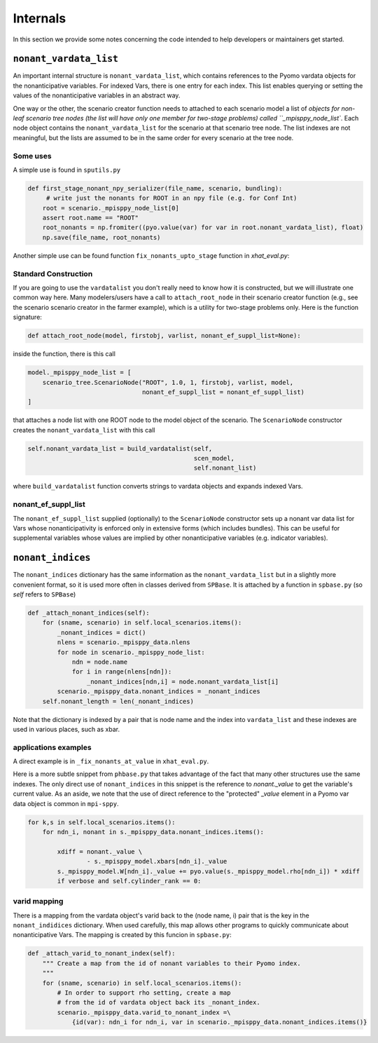.. _Internals:

Internals
=========

In this section we provide some notes concerning the code intended to help
developers or maintainers get started.

``nonant_vardata_list``
-----------------------

An important internal structure is ``nonant_vardata_list``, which contains references to the Pyomo vardata objects
for the nonanticipative variables. For indexed Vars, there is one entry for each index. This list enables querying or
setting the values of the nonanticipative variables in an abstract way.

One way or the other, the scenario creator function
needs to attached to each scenario model a list of `objects for non-leaf scenario tree nodes (the list will have only one member for two-stage problems)
called ``_mpisppy_node_list``.
Each node object contains the ``nonant_vardata_list`` for the scenario at that scenario tree node. The list indexes are not meaningful, but the
lists are assumed to be in the same order for every scenario at the tree node.

Some uses
^^^^^^^^^

A simple use is found in ``sputils.py``

.. code-block:: python

   def first_stage_nonant_npy_serializer(file_name, scenario, bundling):
        # write just the nonants for ROOT in an npy file (e.g. for Conf Int)
       root = scenario._mpisppy_node_list[0]
       assert root.name == "ROOT"
       root_nonants = np.fromiter((pyo.value(var) for var in root.nonant_vardata_list), float)
       np.save(file_name, root_nonants)

Another simple use can be found function ``fix_nonants_upto_stage`` function in `xhat_eval.py`:


Standard Construction
^^^^^^^^^^^^^^^^^^^^^

If you are going to use the ``vardatalist`` you don't really need to know how it is constructed, but
we will illustrate one common way here.
Many modelers/users have a call to ``attach_root_node`` in their scenario creator function (e.g., see the scenario scenario
creator in the farmer example), which is a utility
for two-stage problems only. Here is the function signature:

.. code-block:: python

    def attach_root_node(model, firstobj, varlist, nonant_ef_suppl_list=None):

inside the function, there is this call

.. code-block:: python

    model._mpisppy_node_list = [
        scenario_tree.ScenarioNode("ROOT", 1.0, 1, firstobj, varlist, model,
                                   nonant_ef_suppl_list = nonant_ef_suppl_list)
    ]

that attaches a node list with one ROOT node to the model object of the scenario. The ``ScenarioNode`` constructor
creates the ``nonant_vardata_list`` with this call

.. code-block:: python

   self.nonant_vardata_list = build_vardatalist(self,
                                                scen_model,
                                                self.nonant_list)

where ``build_vardatalist`` function converts strings to vardata objects and expands indexed Vars.

nonant_ef_suppl_list
^^^^^^^^^^^^^^^^^^^^

The ``nonant_ef_suppl_list`` supplied (optionally) to the ``ScenarioNode`` constructor
sets up a nonant var data list for Vars whose nonanticipativity is enforced only in extensive
forms (which includes bundles). This can be useful for supplemental variables whose values
are implied by other nonanticipative variables (e.g. indicator variables).


``nonant_indices``
------------------

The ``nonant_indices`` dictionary has the same information as the ``nonant_vardata_list`` but in a slightly more convenient format, so it is used
more often in classes derived from ``SPBase``.  It is attached by a function in ``spbase.py`` (so `self` refers to ``SPBase``)

.. code-block:: python

    def _attach_nonant_indices(self):
        for (sname, scenario) in self.local_scenarios.items():
            _nonant_indices = dict()
            nlens = scenario._mpisppy_data.nlens        
            for node in scenario._mpisppy_node_list:
                ndn = node.name
                for i in range(nlens[ndn]):
                    _nonant_indices[ndn,i] = node.nonant_vardata_list[i]
            scenario._mpisppy_data.nonant_indices = _nonant_indices
        self.nonant_length = len(_nonant_indices)


Note that the dictionary is indexed by a pair that is node name and the index into ``vardata_list`` and these
indexes are used in various places, such as xbar.

applications examples
^^^^^^^^^^^^^^^^^^^^^

A direct example is in ``_fix_nonants_at_value`` in ``xhat_eval.py``. 

Here is a more subtle snippet from ``phbase.py`` that takes advantage of the fact that many other structures use the same indexes. The
only direct use of ``nonant_indices`` in this snippet is the reference to `nonant._value` to get the variable's current value. As an aside, we note that
the use of direct reference to the "protected" `_value` element in a Pyomo var data object is common in ``mpi-sppy``.

.. code-block:: python

        for k,s in self.local_scenarios.items():
            for ndn_i, nonant in s._mpisppy_data.nonant_indices.items():

                xdiff = nonant._value \
                        - s._mpisppy_model.xbars[ndn_i]._value
                s._mpisppy_model.W[ndn_i]._value += pyo.value(s._mpisppy_model.rho[ndn_i]) * xdiff
                if verbose and self.cylinder_rank == 0:



varid mapping
^^^^^^^^^^^^^

There is a mapping from the vardata object's varid back to the (node name, i) pair that is the key
in the ``nonant_indidices`` dictionary. 
When used carefully, this map allows other programs to quickly communicate about nonanticipative Vars.
The mapping is created by this funcion in ``spbase.py``:

.. code-block:: python

    def _attach_varid_to_nonant_index(self):
        """ Create a map from the id of nonant variables to their Pyomo index.
        """
        for (sname, scenario) in self.local_scenarios.items():
            # In order to support rho setting, create a map
            # from the id of vardata object back its _nonant_index.
            scenario._mpisppy_data.varid_to_nonant_index =\
                {id(var): ndn_i for ndn_i, var in scenario._mpisppy_data.nonant_indices.items()}


		
